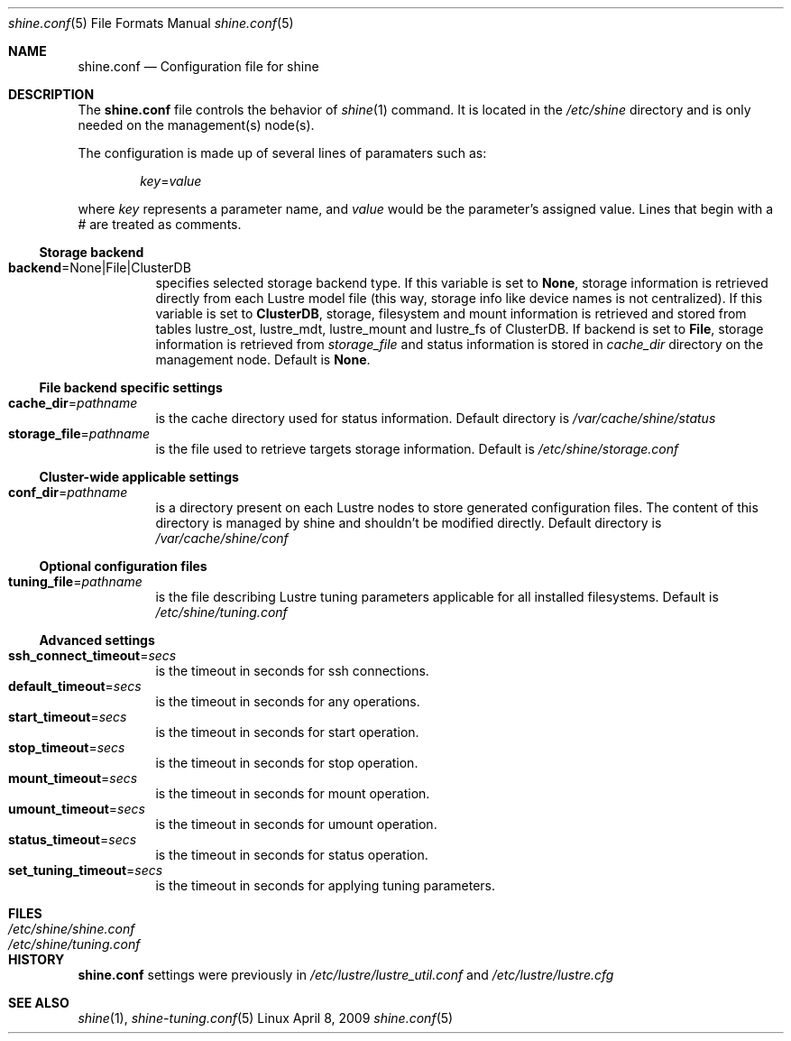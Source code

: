 .\" -*- nroff -*-
.\" Copyright (c) 2007, 2008, 2009 CEA.  All rights reserved.
.\" 
.\" This file may be copied under the terms of the GNU Public License.
.\" Redistribution and use in source and binary forms, with or without
.\" modification, are permitted provided that the following conditions
.\" are met:
.\"
.\" 1. Redistributions of source code must retain the above copyright
.\"    notice, this list of conditions and the following disclaimer.
.\"
.\" 2. Redistributions in binary form must reproduce the above copyright
.\"    notice, this list of conditions and the following disclaimer in the
.\"    documentation and/or other materials provided with the distribution.
.\"
.\" THIS SOFTWARE IS PROVIDED BY THE COPYRIGHT HOLDERS AND CONTRIBUTORS
.\" "AS IS" AND ANY EXPRESS OR IMPLIED WARRANTIES, INCLUDING, BUT NOT LIMITED
.\" TO, THE IMPLIED WARRANTIES OF MERCHANTABILITY AND FITNESS FOR A PARTICULAR
.\" PURPOSE ARE DISCLAIMED.  IN NO EVENT SHALL THE COPYRIGHT OWNER OR
.\" CONTRIBUTORS BE LIABLE FOR ANY DIRECT, INDIRECT, INCIDENTAL, SPECIAL,
.\" EXEMPLARY, OR CONSEQUENTIAL DAMAGES (INCLUDING, BUT NOT LIMITED TO,
.\" PROCUREMENT OF SUBSTITUTE GOODS OR SERVICES; LOSS OF USE, DATA, OR PROFITS;
.\" OR BUSINESS INTERRUPTION) HOWEVER CAUSED AND ON ANY THEORY OF LIABILITY,
.\" WHETHER IN CONTRACT, STRICT LIABILITY, OR TORT (INCLUDING NEGLIGENCE OR
.\" OTHERWISE) ARISING IN ANY WAY OUT OF THE USE OF THIS SOFTWARE, EVEN IF
.\" ADVISED OF THE POSSIBILITY OF SUCH DAMAGE.
.\" 
.\" $Id$
.Dd April 8, 2009        \" DATE 
.Dt shine.conf 5         \" Program name and manual section number 
.Os Linux
.Sh NAME                 \" Section Header
.Nm shine.conf
.Nd Configuration file for
.Tn shine
.Sh DESCRIPTION          \" Section Header
The
.Nm
file controls the behavior of
.Xr shine 1
command. It is located in the
.Pa /etc/shine
directory and is only needed on the management(s) node(s).
.Pp
The configuration is made up of several lines of paramaters such as:
.Pp
.D1 Ar key Ns = Ns Ar value
.Pp
where
.Ar key
represents a parameter name, and
.Ar value
would be the parameter's assigned value.  Lines that begin with a # are
treated as comments.
.Pp
.Ss Storage backend
.Bl -tag -width Ds -compact
.It Ic backend Ns = Ns None|File|ClusterDB
specifies selected storage backend type. If this variable is set to
.Ic None Ns ,
storage information is retrieved directly from each Lustre model file
(this way, storage info like device names is not centralized).
If this variable is set to
.Ic ClusterDB Ns ,
storage, filesystem and mount information is retrieved and stored from
tables lustre_ost, lustre_mdt, lustre_mount and lustre_fs of ClusterDB.
If backend is set to
.Ic File Ns ,
storage information is retrieved from
.Ar storage_file
and status information is stored in
.Ar cache_dir
directory on the management node. 
Default is
.Ic None Ns .
.El
.Ss File backend specific settings
.Bl -tag -width Ds -compact
.It Ic cache_dir Ns = Ns Ar pathname
is the cache directory used for status information.
Default directory is
.Pa /var/cache/shine/status
.It Ic storage_file Ns = Ns Ar pathname
is the file used to retrieve targets storage information.
Default is
.Pa /etc/shine/storage.conf
.El
.Ss Cluster-wide applicable settings
.Bl -tag -width Ds -compact
.It Ic conf_dir Ns = Ns Ar pathname
is a directory present on each Lustre nodes to store generated configuration files.
The content of this directory is managed by shine and shouldn't be modified directly.
Default directory is
.Pa /var/cache/shine/conf
.El
.Ss Optional configuration files
.Bl -tag -width Ds -compact
.It Ic tuning_file Ns = Ns Ar pathname
is the file describing Lustre tuning parameters applicable for all installed filesystems.
Default is
.Pa /etc/shine/tuning.conf
.El
.Ss Advanced settings 
.Bl -tag -width Ds -compact
.It Ic ssh_connect_timeout Ns = Ns Ar secs
is the timeout in seconds for ssh connections.
.It Ic default_timeout Ns = Ns Ar secs
is the timeout in seconds for any operations.
.It Ic start_timeout Ns = Ns Ar secs
is the timeout in seconds for start operation.
.It Ic stop_timeout Ns = Ns Ar secs
is the timeout in seconds for stop operation.
.It Ic mount_timeout Ns = Ns Ar secs
is the timeout in seconds for mount operation.
.It Ic umount_timeout Ns = Ns Ar secs
is the timeout in seconds for umount operation.
.It Ic status_timeout Ns = Ns Ar secs
is the timeout in seconds for status operation.
.It Ic set_tuning_timeout Ns = Ns Ar secs
is the timeout in seconds for applying tuning parameters.
.El
.Sh FILES                \" File used or created by the topic of the man page
.Bl -tag -width "/Library/StartupItems/balanced/uninstall.sh" -compact
.It Pa /etc/shine/shine.conf
.It Pa /etc/shine/tuning.conf
.El
.\" .Sh BUGS              \" Document known, unremedied bugs 
.Sh HISTORY           \" Document history if command behaves in a unique manner
.Nm
settings were previously in
.Pa /etc/lustre/lustre_util.conf
and
.Pa /etc/lustre/lustre.cfg
.Sh SEE ALSO
.Xr shine 1 ,
.Xr shine-tuning.conf 5
